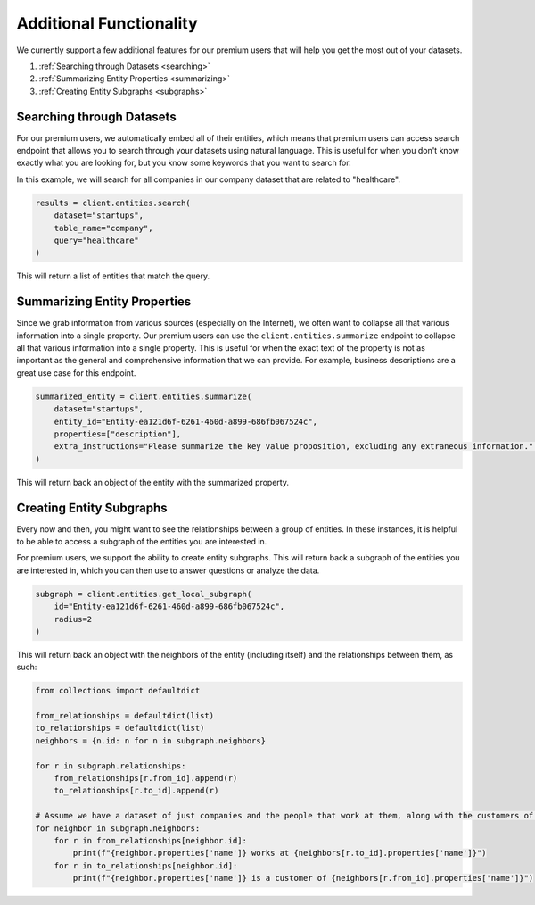 Additional Functionality
========================

We currently support a few additional features for our premium users that will help you get the most out of your datasets.

#. :ref:`Searching through Datasets <searching>`
#. :ref:`Summarizing Entity Properties <summarizing>`
#. :ref:`Creating Entity Subgraphs <subgraphs>`


.. _searching:

Searching through Datasets
--------------------------
For our premium users, we automatically embed all of their entities, which means that premium users can access search endpoint that allows you to search through your datasets using natural language. This is useful for when you don't know exactly what you are looking for, but you know some keywords that you want to search for.

In this example, we will search for all companies in our company dataset that are related to "healthcare".

.. code-block:: python

    results = client.entities.search(
        dataset="startups",
        table_name="company",
        query="healthcare"
    )

This will return a list of entities that match the query.

.. _summarizing:

Summarizing Entity Properties
----------------------------
Since we grab information from various sources (especially on the Internet), we often want to collapse all that various information into a single property. Our premium users can use the ``client.entities.summarize`` endpoint to collapse all that various information into a single property.
This is useful for when the exact text of the property is not as important as the general and comprehensive information that we can provide. For example, business descriptions are a great use case for this endpoint.

.. code-block:: python

    summarized_entity = client.entities.summarize(
        dataset="startups",
        entity_id="Entity-ea121d6f-6261-460d-a899-686fb067524c",
        properties=["description"],
        extra_instructions="Please summarize the key value proposition, excluding any extraneous information." # Optional
    )

This will return back an object of the entity with the summarized property.


.. _subgraphs:

Creating Entity Subgraphs
-------------------------

Every now and then, you might want to see the relationships between a group of entities. In these instances, it is helpful to be able to access a subgraph of the entities you are interested in.

For premium users, we support the ability to create entity subgraphs. This will return back a subgraph of the entities you are interested in, which you can then use to answer questions or analyze the data.

.. code-block:: python

    subgraph = client.entities.get_local_subgraph(
        id="Entity-ea121d6f-6261-460d-a899-686fb067524c",
        radius=2
    )

This will return back an object with the neighbors of the entity (including itself) and the relationships between them, as such:

.. code-block:: python

    from collections import defaultdict

    from_relationships = defaultdict(list)
    to_relationships = defaultdict(list)
    neighbors = {n.id: n for n in subgraph.neighbors}

    for r in subgraph.relationships:
        from_relationships[r.from_id].append(r)
        to_relationships[r.to_id].append(r)

    # Assume we have a dataset of just companies and the people that work at them, along with the customers of the companies
    for neighbor in subgraph.neighbors:
        for r in from_relationships[neighbor.id]:
            print(f"{neighbor.properties['name']} works at {neighbors[r.to_id].properties['name']}")
        for r in to_relationships[neighbor.id]:
            print(f"{neighbor.properties['name']} is a customer of {neighbors[r.from_id].properties['name']}")
